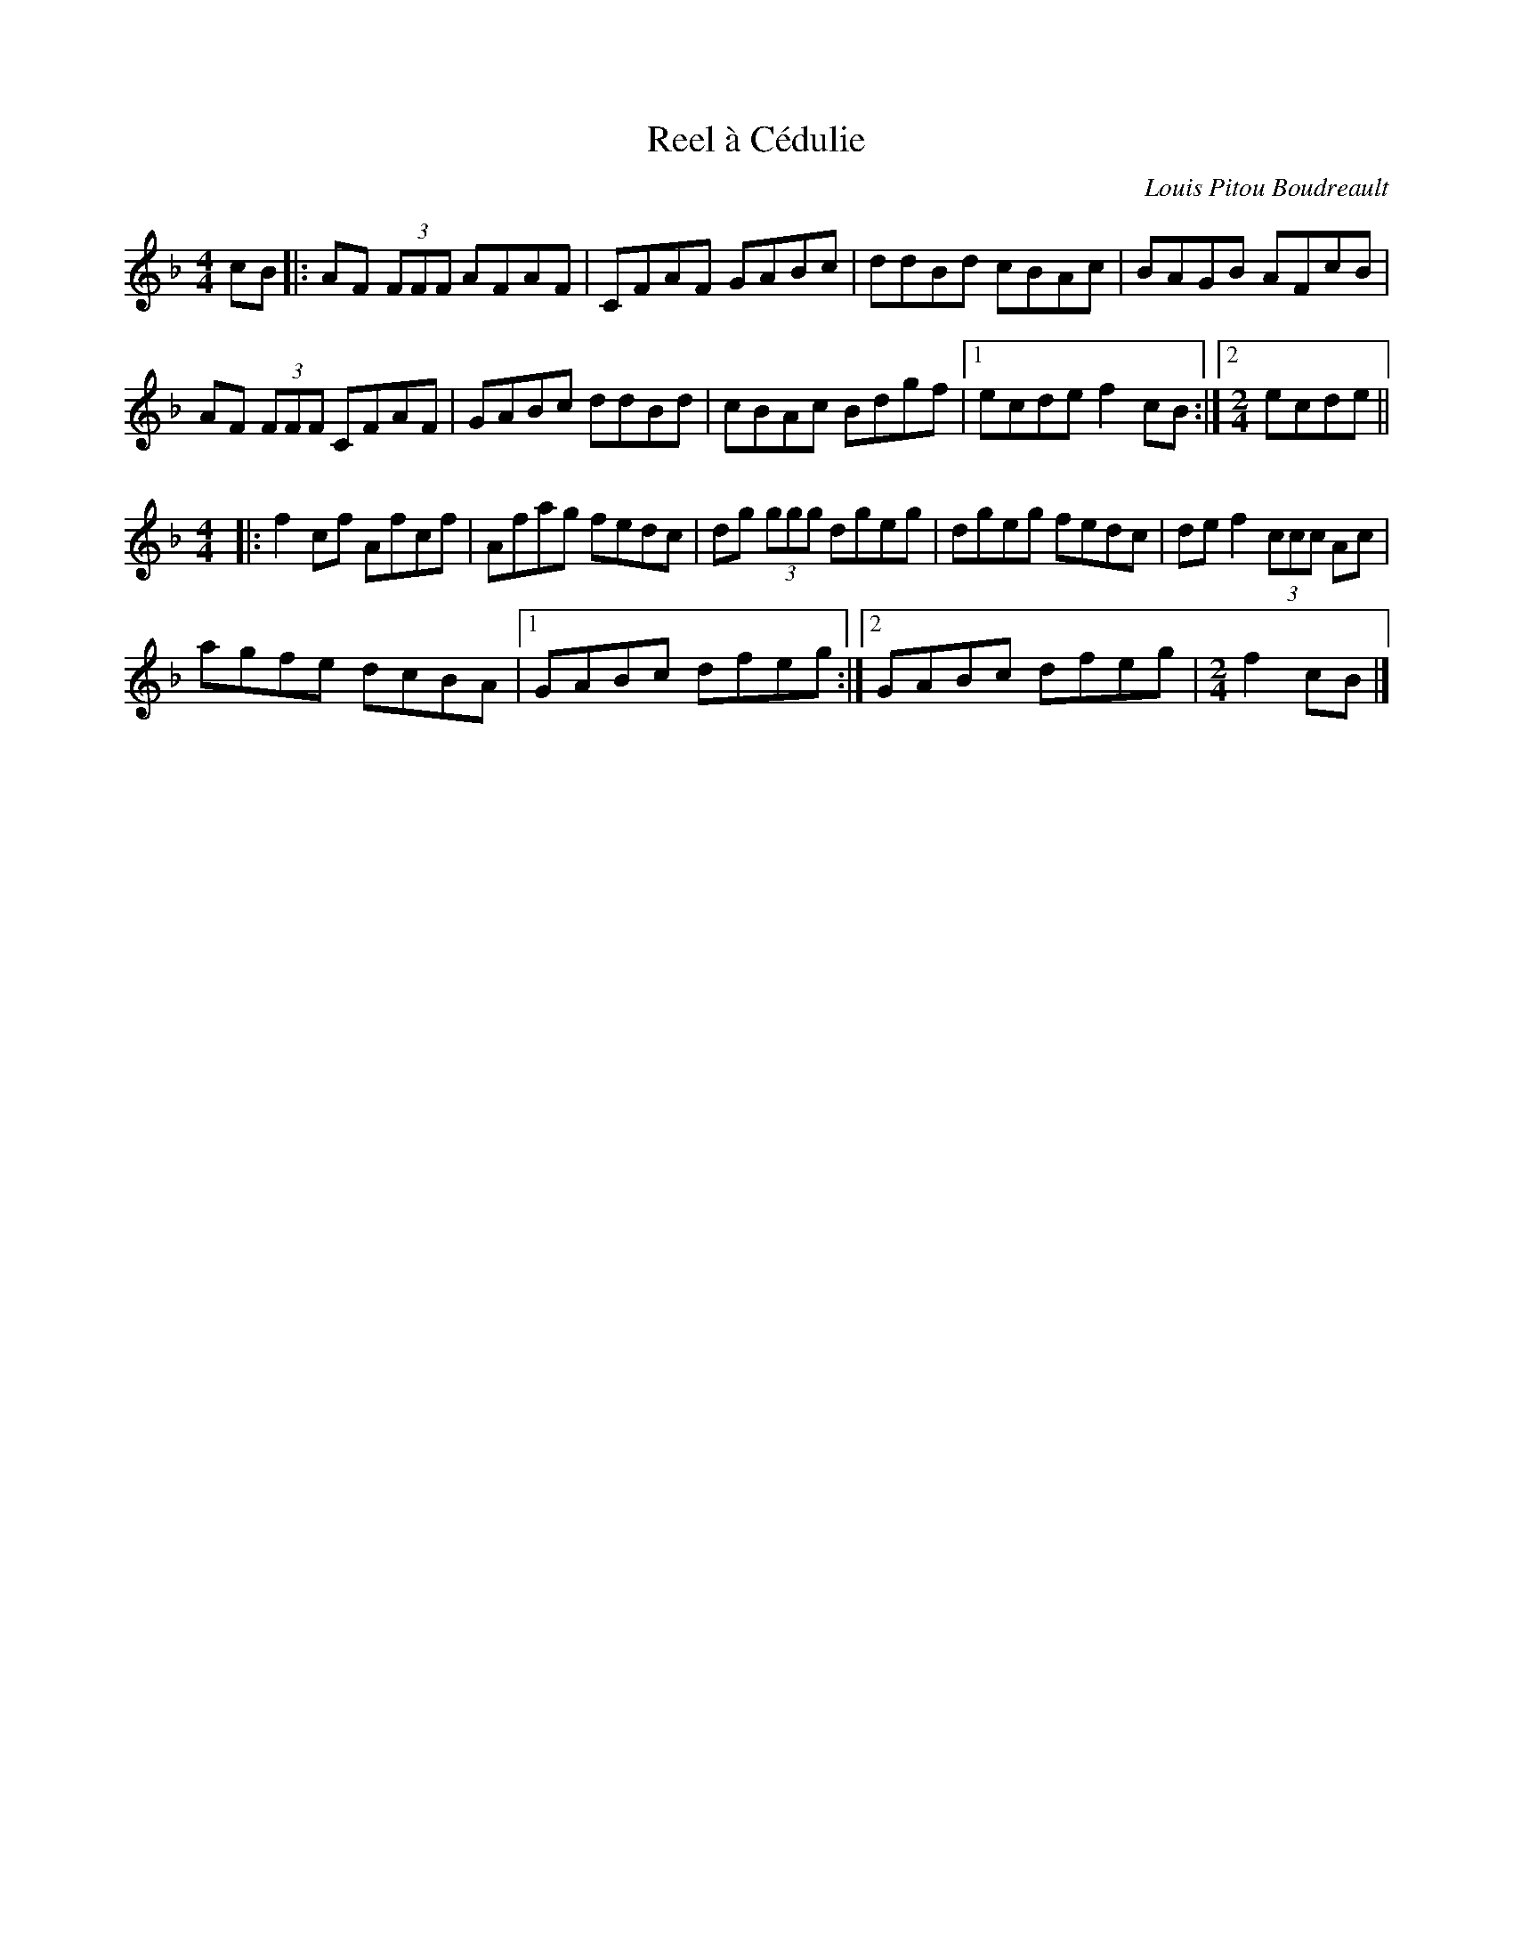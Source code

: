 X:229
T:Reel à Cédulie
C:Louis Pitou Boudreault
Z:gabie.letourneau@hotmail.ca
M:4/4
L:1/8
R:reel
K:F
cB |:AF (3FFF AFAF | CFAF GABc | ddBd cBAc | BAGB AFcB |
AF (3FFF CFAF | GABc ddBd | cBAc Bdgf |1 ecde f2cB :|2 [M:2/4] ecde ||
[M:4/4] |:f2cf Afcf | Afag fedc | dg (3ggg dgeg | dgeg fedc | de f2 (3ccc Ac |
agfe dcBA |1 GABc dfeg :|2GABc dfeg | [M:2/4] f2cB |]
